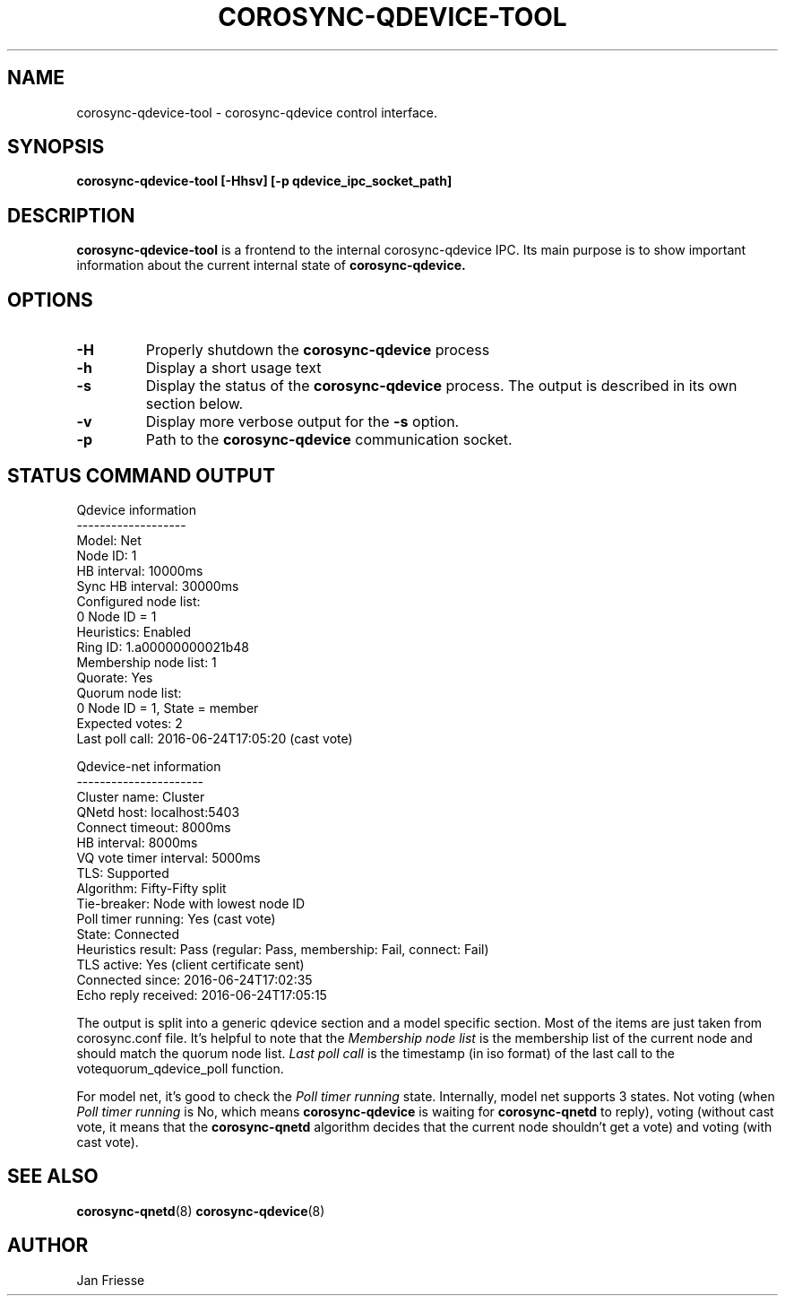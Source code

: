.\"/*
.\" * Copyright (C) 2016-2017 Red Hat, Inc.
.\" *
.\" * All rights reserved.
.\" *
.\" * Author: Jan Friesse <jfriesse@redhat.com>
.\" *
.\" * This software licensed under BSD license, the text of which follows:
.\" *
.\" * Redistribution and use in source and binary forms, with or without
.\" * modification, are permitted provided that the following conditions are met:
.\" *
.\" * - Redistributions of source code must retain the above copyright notice,
.\" *   this list of conditions and the following disclaimer.
.\" * - Redistributions in binary form must reproduce the above copyright notice,
.\" *   this list of conditions and the following disclaimer in the documentation
.\" *   and/or other materials provided with the distribution.
.\" * - Neither the name of Red Hat, Inc. nor the names of its
.\" *   contributors may be used to endorse or promote products derived from this
.\" *   software without specific prior written permission.
.\" *
.\" * THIS SOFTWARE IS PROVIDED BY THE COPYRIGHT HOLDERS AND CONTRIBUTORS "AS IS"
.\" * AND ANY EXPRESS OR IMPLIED WARRANTIES, INCLUDING, BUT NOT LIMITED TO, THE
.\" * IMPLIED WARRANTIES OF MERCHANTABILITY AND FITNESS FOR A PARTICULAR PURPOSE
.\" * ARE DISCLAIMED. IN NO EVENT SHALL THE COPYRIGHT OWNER OR CONTRIBUTORS BE
.\" * LIABLE FOR ANY DIRECT, INDIRECT, INCIDENTAL, SPECIAL, EXEMPLARY, OR
.\" * CONSEQUENTIAL DAMAGES (INCLUDING, BUT NOT LIMITED TO, PROCUREMENT OF
.\" * SUBSTITUTE GOODS OR SERVICES; LOSS OF USE, DATA, OR PROFITS; OR BUSINESS
.\" * INTERRUPTION) HOWEVER CAUSED AND ON ANY THEORY OF LIABILITY, WHETHER IN
.\" * CONTRACT, STRICT LIABILITY, OR TORT (INCLUDING NEGLIGENCE OR OTHERWISE)
.\" * ARISING IN ANY WAY OUT OF THE USE OF THIS SOFTWARE, EVEN IF ADVISED OF
.\" * THE POSSIBILITY OF SUCH DAMAGE.
.\" */
.TH COROSYNC-QDEVICE-TOOL 8 2017-10-17
.SH NAME
corosync-qdevice-tool \- corosync-qdevice control interface.
.SH SYNOPSIS
.B "corosync-qdevice-tool [-Hhsv] [-p qdevice_ipc_socket_path]"
.SH DESCRIPTION
.B corosync-qdevice-tool
is a frontend to the internal corosync-qdevice IPC. Its main purpose is to show important
information about the current internal state of
.B corosync-qdevice.
.SH OPTIONS
.TP
.B -H
Properly shutdown the
.B corosync-qdevice
process
.TP
.B -h
Display a short usage text
.TP
.B -s
Display the status of the
.B corosync-qdevice
process. The output is described in its own section below.
.TP
.B -v
Display more verbose output for the
.B -s
option.
.TP
.B -p
Path to the
.B corosync-qdevice
communication socket.

.SH STATUS COMMAND OUTPUT
.nf
Qdevice information
-------------------
Model:                  Net
Node ID:                1
HB interval:            10000ms
Sync HB interval:       30000ms
Configured node list:
    0   Node ID = 1
Heuristics:             Enabled
Ring ID:                1.a00000000021b48
Membership node list:   1
Quorate:                Yes
Quorum node list:
    0   Node ID = 1, State = member
Expected votes:         2
Last poll call:         2016-06-24T17:05:20 (cast vote)

Qdevice-net information
----------------------
Cluster name:           Cluster
QNetd host:             localhost:5403
Connect timeout:        8000ms
HB interval:            8000ms
VQ vote timer interval: 5000ms
TLS:                    Supported
Algorithm:              Fifty-Fifty split
Tie-breaker:            Node with lowest node ID
Poll timer running:     Yes (cast vote)
State:                  Connected
Heuristics result:      Pass (regular: Pass, membership: Fail, connect: Fail)
TLS active:             Yes (client certificate sent)
Connected since:        2016-06-24T17:02:35
Echo reply received:    2016-06-24T17:05:15
.fi

The output is split into a generic qdevice section and a model specific section.
Most of the items are just taken from corosync.conf file. It's helpful to note that the
.I Membership node list
is the membership list of the current node and should match the quorum node list.
.I Last poll call
is the timestamp (in iso format) of the last call to the votequorum_qdevice_poll
function.

For model net, it's good to check the
.I Poll timer running
state. Internally, model net supports 3 states. Not voting (when
.I Poll timer running
is No, which means
.B corosync-qdevice
is waiting for
.B corosync-qnetd
to reply), voting (without cast vote, it means that the
.B corosync-qnetd
algorithm decides that the current node shouldn't get a vote) and voting (with cast vote).
.SH SEE ALSO
.BR corosync-qnetd (8)
.BR corosync-qdevice (8)
.SH AUTHOR
Jan Friesse
.PP
